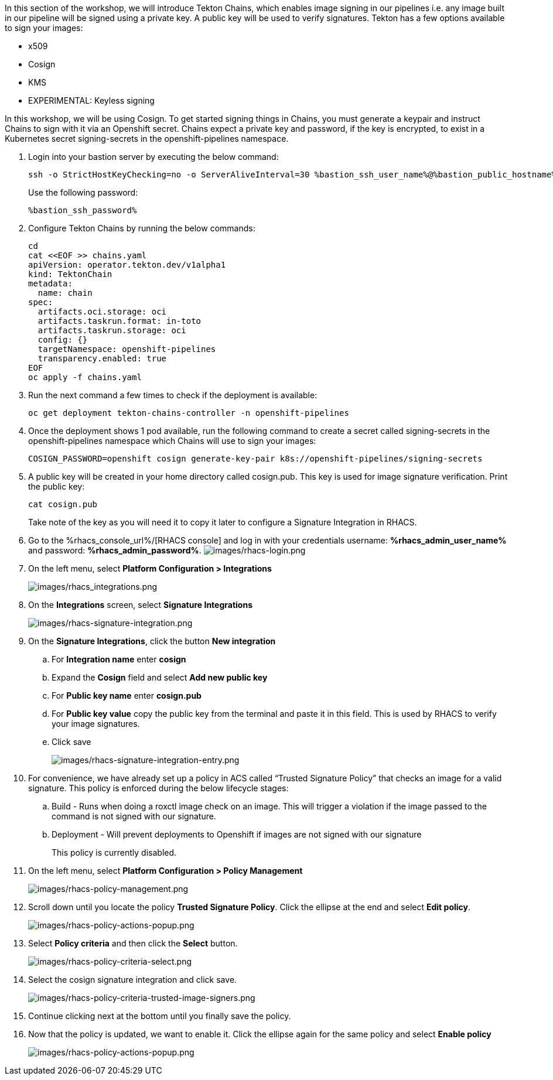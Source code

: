 :guid: %guid%,
:bastion_public_hostname: %bastion_public_hostname%,
:bastion_ssh_password: %bastion_ssh_password%,
:bastion_ssh_user_name: %bastion_ssh_user_name%,
:rhacs_console_url: %rhacs_console_url%
:rhacs_admin_user_name: %rhacs_admin_user_name%
:rhacs_admin_password: %rhacs_admin_password%

[arabic]
In this section of the workshop, we will introduce Tekton Chains, which enables image signing in our pipelines i.e. any image built in our pipeline will be signed using a private key.  A public key will be used to verify signatures.  Tekton has a few options available to sign your images:

* x509
* Cosign
* KMS
* EXPERIMENTAL: Keyless signing

In this workshop, we will be using Cosign.
To get started signing things in Chains, you must generate a keypair and instruct Chains to sign with it via an Openshift secret. Chains expect a private key and password, if the key is encrypted, to exist in a Kubernetes secret signing-secrets in the openshift-pipelines namespace.

. Login into your bastion server by executing the below command:
+
[source, subs="attributes", role="execute"]
----
ssh -o StrictHostKeyChecking=no -o ServerAliveInterval=30 %bastion_ssh_user_name%@%bastion_public_hostname%
----
+
Use the following password:
+
[source, subs="attributes", role="execute"]
----
%bastion_ssh_password%
----
+
. Configure Tekton Chains by running the below commands:
+
[source, role="execute"]
----
cd
cat <<EOF >> chains.yaml
apiVersion: operator.tekton.dev/v1alpha1
kind: TektonChain
metadata:
  name: chain
spec:
  artifacts.oci.storage: oci
  artifacts.taskrun.format: in-toto
  artifacts.taskrun.storage: oci
  config: {}
  targetNamespace: openshift-pipelines
  transparency.enabled: true
EOF
oc apply -f chains.yaml
----
+
. Run the next command a few times to check if the deployment is available:
+
[source, role="execute"]
----
oc get deployment tekton-chains-controller -n openshift-pipelines
----
+
. Once the deployment shows 1 pod available, run the following command to create a secret called signing-secrets in the openshift-pipelines namespace which Chains will use to sign your images:
+
[source, role="execute"]
----
COSIGN_PASSWORD=openshift cosign generate-key-pair k8s://openshift-pipelines/signing-secrets
----
+
. A public key will be created in your home directory called cosign.pub.  This key is used for image signature verification.  Print the public key:
+
[source, role="execute"]
----
cat cosign.pub
----
Take note of the key as you will need it to copy it later to configure a Signature Integration in RHACS.
. Go to the %rhacs_console_url%/[RHACS
console] and log in with your credentials username: *%rhacs_admin_user_name%* and password: *%rhacs_admin_password%*.
image:images/rhacs-login.png[images/rhacs-login.png]
+
. On the left menu, select *Platform Configuration > Integrations*
+
image:images/rhacs_integrations.png[images/rhacs_integrations.png]
. On the *Integrations* screen, select *Signature Integrations*
+
image:images/rhacs-signature-integration.png[images/rhacs-signature-integration.png]
. On the *Signature Integrations*, click the button *New integration*
.. For *Integration name* enter *cosign*
.. Expand the *Cosign* field and select *Add new public key*
.. For *Public key name* enter *cosign.pub*
.. For *Public key value* copy the public key from the terminal and paste it in this field.  This is used by RHACS to verify your image signatures.
.. Click save
+
image:images/rhacs-signature-integration-entry.png[images/rhacs-signature-integration-entry.png]
+
. For convenience, we have already set up a policy in ACS called “Trusted Signature Policy” that checks an image for a valid signature.  This policy is enforced during the below lifecycle stages:
.. Build  - Runs when doing a roxctl image check on an image.  This will trigger a violation if the image passed to the command is not signed with our signature.
.. Deployment - Will prevent deployments to Openshift if images are not signed with our signature
+
This policy is currently disabled.
+
. On the left menu, select *Platform Configuration > Policy Management*
+
image:images/rhacs-policy-management.png[images/rhacs-policy-management.png]
+
. Scroll down until you locate the policy *Trusted Signature Policy*.  Click the ellipse at the end and select *Edit policy*.
+
image:images/rhacs-policy-actions-popup.png[images/rhacs-policy-actions-popup.png]
+
. Select *Policy criteria* and then click the *Select* button.
+
image:images/rhacs-policy-criteria-select.png[images/rhacs-policy-criteria-select.png]
+
. Select the cosign signature integration and click save.
+
image:images/rhacs-policy-criteria-trusted-image-signers.png[images/rhacs-policy-criteria-trusted-image-signers.png]
+
. Continue clicking next at the bottom until you finally save the policy.
. Now that the policy is updated, we want to enable it.  Click the ellipse again for the same policy and select *Enable policy*
+
image:images/rhacs-policy-actions-popup.png[images/rhacs-policy-actions-popup.png]

